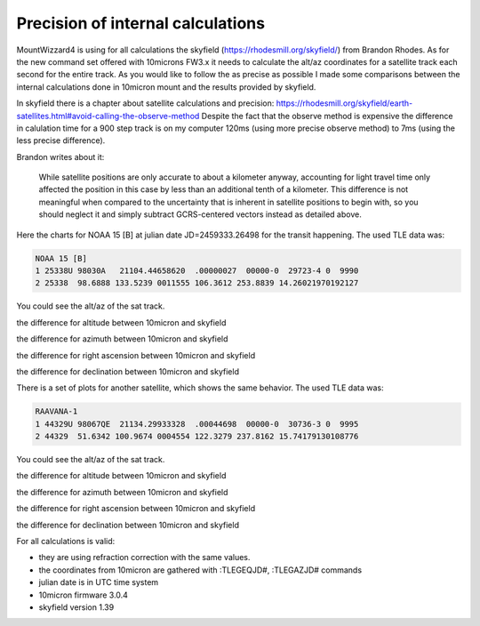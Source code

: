 Precision of internal calculations
==================================

MountWizzard4 is using for all calculations the skyfield 
(https://rhodesmill.org/skyfield/) from Brandon Rhodes. As for the new command 
set offered with 10microns FW3.x it needs to calculate the alt/az coordinates 
for a satellite track each second for the entire track. As you would like to 
follow the as precise as possible I made some comparisons between the internal 
calculations done in 10micron mount and the results provided by skyfield.

In skyfield there is a chapter about satellite calculations and precision:
https://rhodesmill.org/skyfield/earth-satellites.html#avoid-calling-the-observe-method
Despite the fact that the observe method is expensive the difference in calulation
time for a 900 step track is on my computer 120ms (using more precise observe
method) to 7ms (using the less precise difference).

Brandon writes about it:

.. epigraph::

    While satellite positions are only accurate to about a kilometer anyway,
    accounting for light travel time only affected the position in this case by
    less than an additional tenth of a kilometer. This difference is not
    meaningful when compared to the uncertainty that is inherent in satellite
    positions to begin with, so you should neglect it and simply subtract
    GCRS-centered vectors instead as detailed above.

Here the charts for NOAA 15 [B] at julian date JD=2459333.26498 for the transit
happening. The used TLE data was:

.. code-block:: python

    NOAA 15 [B]
    1 25338U 98030A   21104.44658620  .00000027  00000-0  29723-4 0  9990
    2 25338  98.6888 133.5239 0011555 106.3612 253.8839 14.26021970192127

You could see the alt/az of the sat track.

.. image:: image/sat_track.png
    :align: center

the difference for altitude between 10micron and skyfield

.. image:: image/sat_altitude.png
    :align: center

the difference for azimuth between 10micron and skyfield

.. image:: image/sat_azimuth.png
    :align: center

the difference for right ascension between 10micron and skyfield

.. image:: image/sat_ra.png
    :align: center

the difference for declination between 10micron and skyfield

.. image:: image/sat_dec.png
    :align: center


There is a set of plots for another satellite, which shows the same behavior. The
used TLE data was:

.. code-block:: python

    RAAVANA-1
    1 44329U 98067QE  21134.29933328  .00044698  00000-0  30736-3 0  9995
    2 44329  51.6342 100.9674 0004554 122.3279 237.8162 15.74179130108776

You could see the alt/az of the sat track.

.. image:: image/sat2_track.png
    :align: center

the difference for altitude between 10micron and skyfield

.. image:: image/sat2_altitude.png
    :align: center

the difference for azimuth between 10micron and skyfield

.. image:: image/sat2_azimuth.png
    :align: center

the difference for right ascension between 10micron and skyfield

.. image:: image/sat2_ra.png
    :align: center

the difference for declination between 10micron and skyfield

.. image:: image/sat2_dec.png
    :align: center

For all calculations is valid:

- they are using refraction correction with the same values.

- the coordinates from 10micron are gathered with :TLEGEQJD#, :TLEGAZJD# commands

- julian date is in UTC time system

- 10micron firmware 3.0.4

- skyfield version 1.39
